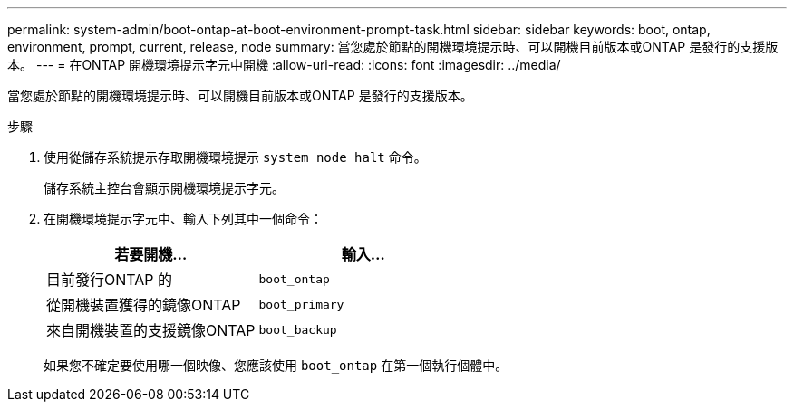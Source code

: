 ---
permalink: system-admin/boot-ontap-at-boot-environment-prompt-task.html 
sidebar: sidebar 
keywords: boot, ontap, environment, prompt, current, release, node 
summary: 當您處於節點的開機環境提示時、可以開機目前版本或ONTAP 是發行的支援版本。 
---
= 在ONTAP 開機環境提示字元中開機
:allow-uri-read: 
:icons: font
:imagesdir: ../media/


[role="lead"]
當您處於節點的開機環境提示時、可以開機目前版本或ONTAP 是發行的支援版本。

.步驟
. 使用從儲存系統提示存取開機環境提示 `system node halt` 命令。
+
儲存系統主控台會顯示開機環境提示字元。

. 在開機環境提示字元中、輸入下列其中一個命令：
+
|===
| 若要開機... | 輸入... 


 a| 
目前發行ONTAP 的
 a| 
`boot_ontap`



 a| 
從開機裝置獲得的鏡像ONTAP
 a| 
`boot_primary`



 a| 
來自開機裝置的支援鏡像ONTAP
 a| 
`boot_backup`

|===
+
如果您不確定要使用哪一個映像、您應該使用 `boot_ontap` 在第一個執行個體中。


